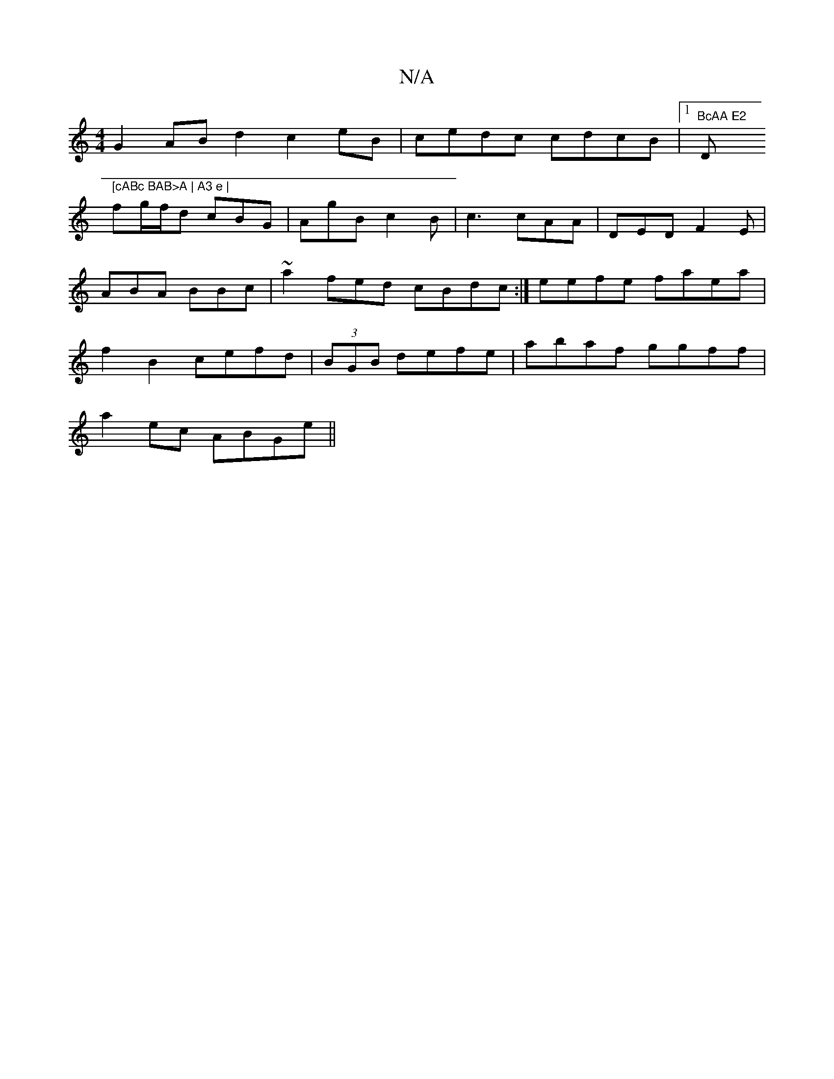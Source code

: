 X:1
T:N/A
M:4/4
R:N/A
K:Cmajor
G2 AB d2c2eB|cedc cdcB|1 "BcAA E2 "D" [cABc BAB>A | A3 e |
fg/f/d cBG|AgB c2B|c3 cAA | DED F2E|ABA BBc|~a2fed cBdc:| eefe faea | f2B2 cefd|(3BGB defe|abaf ggff|
a2 ec ABGe ||

e2fdB edBc|B1 de f(fdf)|